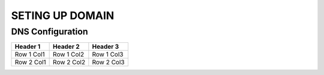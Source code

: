 SETING UP DOMAIN
==================

DNS Configuration
------------------


+------------+------------+------------+
| Header 1   | Header 2   | Header 3   |
+============+============+============+
| Row 1 Col1 | Row 1 Col2 | Row 1 Col3 |
+------------+------------+------------+
| Row 2 Col1 | Row 2 Col2 | Row 2 Col3 |
+------------+------------+------------+

